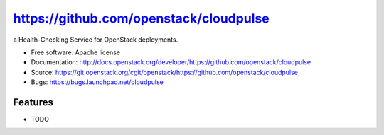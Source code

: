 ===============================
https://github.com/openstack/cloudpulse
===============================

a Health-Checking Service for OpenStack deployments.

* Free software: Apache license
* Documentation: http://docs.openstack.org/developer/https://github.com/openstack/cloudpulse
* Source: https://git.openstack.org/cgit/openstack/https://github.com/openstack/cloudpulse
* Bugs: https://bugs.launchpad.net/cloudpulse

Features
--------

* TODO
